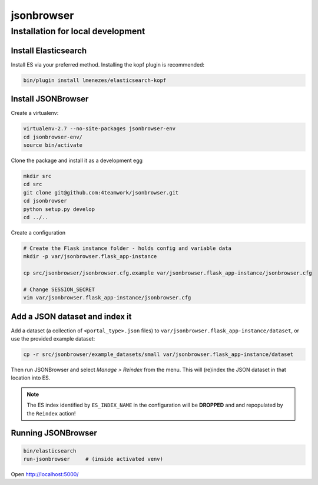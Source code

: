 jsonbrowser
=============

Installation for local development
----------------------------------

Install Elasticsearch
^^^^^^^^^^^^^^^^^^^^^

Install ES via your preferred method. Installing the kopf plugin is recommended:

.. code::

    bin/plugin install lmenezes/elasticsearch-kopf


Install JSONBrowser
^^^^^^^^^^^^^^^^^^^

Create a virtualenv:

.. code::

    virtualenv-2.7 --no-site-packages jsonbrowser-env
    cd jsonbrowser-env/
    source bin/activate


Clone the package and install it as a development egg

.. code::

    mkdir src
    cd src
    git clone git@github.com:4teamwork/jsonbrowser.git
    cd jsonbrowser
    python setup.py develop
    cd ../..

Create a configuration

.. code::

    # Create the Flask instance folder - holds config and variable data
    mkdir -p var/jsonbrowser.flask_app-instance

    cp src/jsonbrowser/jsonbrowser.cfg.example var/jsonbrowser.flask_app-instance/jsonbrowser.cfg

    # Change SESSION_SECRET
    vim var/jsonbrowser.flask_app-instance/jsonbrowser.cfg


Add a JSON dataset and index it
^^^^^^^^^^^^^^^^^^^^^^^^^^^^^^^

Add a dataset (a collection of ``<portal_type>.json`` files) to
``var/jsonbrowser.flask_app-instance/dataset``, or use the provided example
dataset:

.. code::

    cp -r src/jsonbrowser/example_datasets/small var/jsonbrowser.flask_app-instance/dataset

Then run JSONBrowser and select `Manage > Reindex` from the menu. This will
(re)index the JSON dataset in that location into ES.

.. note::

    The ES index identified by ``ES_INDEX_NAME`` in the configuration will be
    **DROPPED** and and repopulated by the ``Reindex`` action!

Running JSONBrowser
^^^^^^^^^^^^^^^^^^^

.. code::

    bin/elasticsearch
    run-jsonbrowser     # (inside activated venv)

Open http://localhost:5000/
